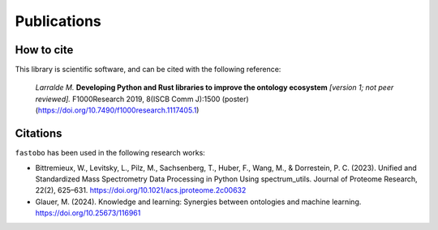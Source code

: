 Publications
============

How to cite
-----------

This library is scientific software, and can be cited with the following
reference:

    *Larralde M.* **Developing Python and Rust libraries to improve the ontology ecosystem**
    *\[version 1; not peer reviewed\].* F1000Research 2019, 8(ISCB Comm J):1500 (poster)
    (`https://doi.org/10.7490/f1000research.1117405.1 <https://doi.org/10.7490/f1000research.1117405.1>`_)


Citations
---------

``fastobo`` has been used in the following research works:

- Bittremieux, W., Levitsky, L., Pilz, M., Sachsenberg, T., Huber, F., Wang, M., & Dorrestein, P. C. (2023). Unified and Standardized Mass Spectrometry Data Processing in Python Using spectrum_utils. Journal of Proteome Research, 22(2), 625–631. https://doi.org/10.1021/acs.jproteome.2c00632
- Glauer, M. (2024). Knowledge and learning: Synergies between ontologies and machine learning. https://doi.org/10.25673/116961
